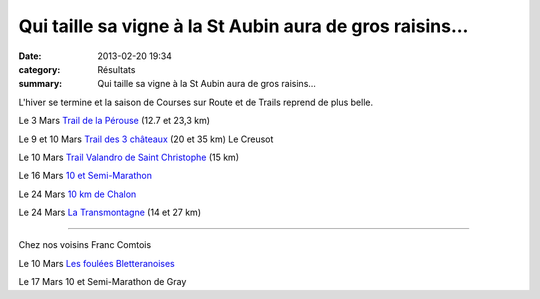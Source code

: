 Qui taille sa vigne à la St Aubin aura de gros raisins...
=========================================================

:date: 2013-02-20 19:34
:category: Résultats
:summary: Qui taille sa vigne à la St Aubin aura de gros raisins...

L'hiver se termine et la saison de Courses sur Route et de Trails reprend de plus belle.


Le 3 Mars `Trail de la Pérouse <http://www.plombieres-as.fr>`_  (12.7 et 23,3 km)


Le 9 et 10 Mars `Trail des 3 châteaux <http://trail3chateaux.free.fr>`_  (20 et 35 km) Le Creusot


Le 10 Mars `Trail Valandro de Saint Christophe <http://bourgogneespritnature.over-blog.com>`_  (15 km)


Le 16 Mars `10 et Semi-Marathon <http://www.semi-nuits-st-georges.com>`_


Le 24 Mars `10 km de Chalon <http://www.grandchalon-athletisme.com>`_


Le 24 Mars `La Transmontagne <http://www.adoc-chenove.fr>`_  (14 et 27 km)


*******************


Chez nos voisins Franc Comtois


Le 10 Mars `Les foulées Bletteranoises <http://www.lons-ac.fr>`_


Le 17 Mars 10 et Semi-Marathon de Gray
